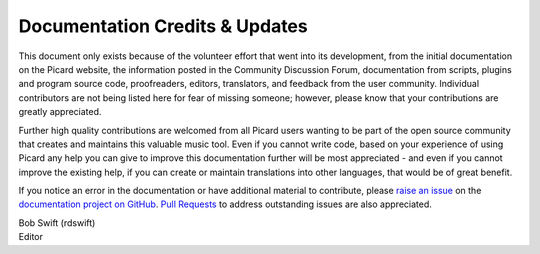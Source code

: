 .. MusicBrainz Picard Documentation Project
.. Prepared in 2020 by Bob Swift (bswift@rsds.ca)
.. This MusicBrainz Picard User Guide is licensed under CC0 1.0
.. A copy of the license is available at https://creativecommons.org/publicdomain/zero/1.0

Documentation Credits & Updates
===============================

.. index::
   single: acknowledgements
   single: contributing

This document only exists because of the volunteer effort that went into its development,
from the initial documentation on the Picard website, the information posted in the Community
Discussion Forum, documentation from scripts, plugins and program source code, proofreaders,
editors, translators, and feedback from the user community.  Individual contributors are not
being listed here for fear of missing someone; however, please know that your contributions
are greatly appreciated.

Further high quality contributions are welcomed from all Picard users wanting to be part of the 
open source community that creates and maintains this valuable music tool. Even if you cannot
write code, based on your experience of using Picard any help you can give to improve this 
documentation further will be most appreciated - and even if you cannot improve the existing help, 
if you can create or maintain translations into other languages, that would be of great benefit.

If you notice an error in the documentation or have additional material to contribute, please
`raise an issue <https://github.com/rdswift/picard-docs/issues>`_ on the `documentation project
on GitHub <https://github.com/rdswift/picard-docs/>`_.  `Pull Requests
<https://github.com/rdswift/picard-docs/pulls>`_ to address outstanding issues are also
appreciated.


.. This document only exists because of the volunteer effort that went into its development,
.. from the initial documentation on the Picard website, the information posted in the Community
.. Discussion Forum, documentation from scripts, plugins and program source code, proofreaders,
.. editors, translators, and feedback from the user community.  In no particular order, these
.. include:

.. .. hlist::
..     :columns: 3

..     * Laurent Monin
..     * Philipp Wolfer
..     * Bob Swift
..     * Wieland Hoffmann
..     * Theodore Fabian Rudy
..     * Sambhav Kothari
..     * Vedant Chakravadhanula
..     * Jun Kim
..     * Rahul Kumar Gupta
..     * Sophist
..     * Akash Nagaraj
..     * Frederik "Freso" S. Olesen
..     * Shadab Zafar

.. There are many others that have not yet been identified, so I apologize if your name has been
.. missed.  Please let me know and I'll make sure that it is added to the list.  Thanks again to
.. all contributors.

| Bob Swift (rdswift)
| Editor
